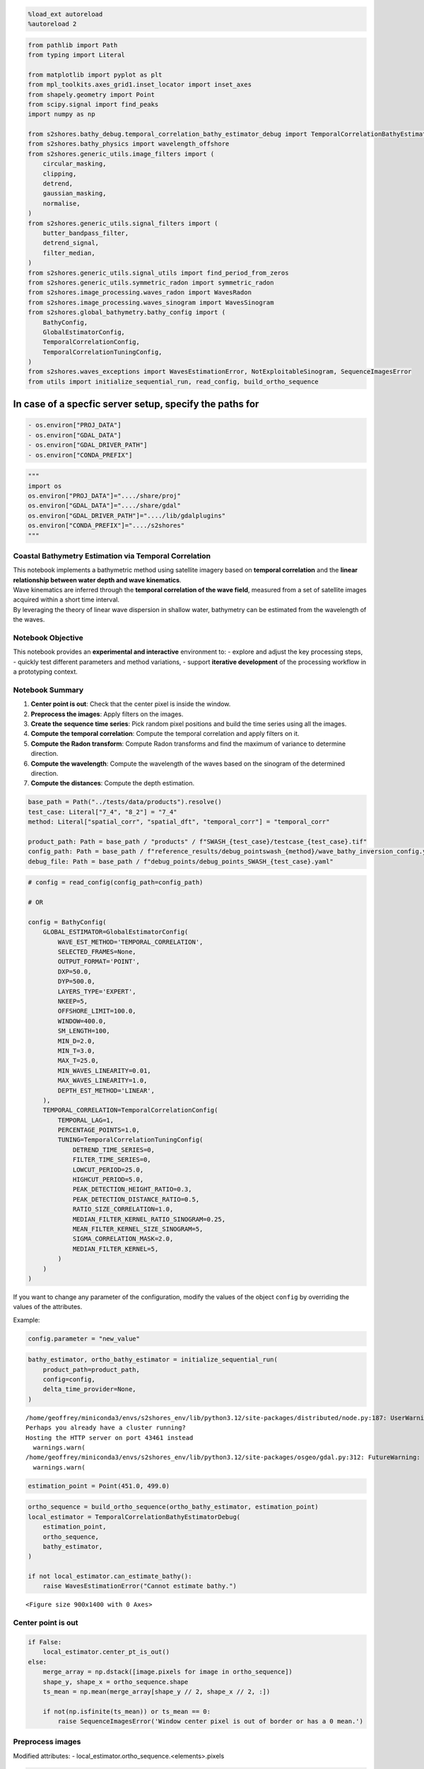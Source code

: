 .. code:: ipython3

    %load_ext autoreload
    %autoreload 2

.. code:: ipython3

    from pathlib import Path
    from typing import Literal
    
    from matplotlib import pyplot as plt
    from mpl_toolkits.axes_grid1.inset_locator import inset_axes
    from shapely.geometry import Point
    from scipy.signal import find_peaks
    import numpy as np
    
    from s2shores.bathy_debug.temporal_correlation_bathy_estimator_debug import TemporalCorrelationBathyEstimatorDebug
    from s2shores.bathy_physics import wavelength_offshore
    from s2shores.generic_utils.image_filters import (
        circular_masking,
        clipping,
        detrend,
        gaussian_masking,
        normalise,
    )
    from s2shores.generic_utils.signal_filters import (
        butter_bandpass_filter,
        detrend_signal,
        filter_median,
    )
    from s2shores.generic_utils.signal_utils import find_period_from_zeros
    from s2shores.generic_utils.symmetric_radon import symmetric_radon
    from s2shores.image_processing.waves_radon import WavesRadon
    from s2shores.image_processing.waves_sinogram import WavesSinogram
    from s2shores.global_bathymetry.bathy_config import (
        BathyConfig,
        GlobalEstimatorConfig,
        TemporalCorrelationConfig,
        TemporalCorrelationTuningConfig,
    )
    from s2shores.waves_exceptions import WavesEstimationError, NotExploitableSinogram, SequenceImagesError
    from utils import initialize_sequential_run, read_config, build_ortho_sequence

In case of a specfic server setup, specify the paths for
~~~~~~~~~~~~~~~~~~~~~~~~~~~~~~~~~~~~~~~~~~~~~~~~~~~~~~~~

.. code:: python

   - os.environ["PROJ_DATA"]
   - os.environ["GDAL_DATA"]
   - os.environ["GDAL_DRIVER_PATH"]
   - os.environ["CONDA_PREFIX"]

.. code:: ipython3

    """
    import os
    os.environ["PROJ_DATA"]="..../share/proj"
    os.environ["GDAL_DATA"]="..../share/gdal"
    os.environ["GDAL_DRIVER_PATH"]="..../lib/gdalplugins"
    os.environ["CONDA_PREFIX"]="..../s2shores"
    """

Coastal Bathymetry Estimation via Temporal Correlation
------------------------------------------------------

| This notebook implements a bathymetric method using satellite imagery
  based on **temporal correlation** and the **linear relationship
  between water depth and wave kinematics**.
| Wave kinematics are inferred through the **temporal correlation of the
  wave field**, measured from a set of satellite images acquired within
  a short time interval.
| By leveraging the theory of linear wave dispersion in shallow water,
  bathymetry can be estimated from the wavelength of the waves.

Notebook Objective
------------------

This notebook provides an **experimental and interactive** environment
to: - explore and adjust the key processing steps, - quickly test
different parameters and method variations, - support **iterative
development** of the processing workflow in a prototyping context.

Notebook Summary
----------------

1. **Center point is out**: Check that the center pixel is inside the
   window.
2. **Preprocess the images**: Apply filters on the images.
3. **Create the sequence time series**: Pick random pixel positions and
   build the time series using all the images.
4. **Compute the temporal correlation**: Compute the temporal
   correlation and apply filters on it.
5. **Compute the Radon transform**: Compute Radon transforms and find
   the maximum of variance to determine direction.
6. **Compute the wavelength**: Compute the wavelength of the waves based
   on the sinogram of the determined direction.
7. **Compute the distances**: Compute the depth estimation.

.. code:: ipython3

    base_path = Path("../tests/data/products").resolve()
    test_case: Literal["7_4", "8_2"] = "7_4"
    method: Literal["spatial_corr", "spatial_dft", "temporal_corr"] = "temporal_corr"
    
    product_path: Path = base_path / "products" / f"SWASH_{test_case}/testcase_{test_case}.tif"
    config_path: Path = base_path / f"reference_results/debug_pointswash_{method}/wave_bathy_inversion_config.yaml"
    debug_file: Path = base_path / f"debug_points/debug_points_SWASH_{test_case}.yaml"

.. code:: ipython3

    # config = read_config(config_path=config_path)
    
    # OR
    
    config = BathyConfig(
        GLOBAL_ESTIMATOR=GlobalEstimatorConfig(
            WAVE_EST_METHOD='TEMPORAL_CORRELATION',
            SELECTED_FRAMES=None,
            OUTPUT_FORMAT='POINT',
            DXP=50.0,
            DYP=500.0,
            LAYERS_TYPE='EXPERT',
            NKEEP=5,
            OFFSHORE_LIMIT=100.0,
            WINDOW=400.0,
            SM_LENGTH=100,
            MIN_D=2.0,
            MIN_T=3.0,
            MAX_T=25.0,
            MIN_WAVES_LINEARITY=0.01,
            MAX_WAVES_LINEARITY=1.0,
            DEPTH_EST_METHOD='LINEAR',
        ),
        TEMPORAL_CORRELATION=TemporalCorrelationConfig(
            TEMPORAL_LAG=1,
            PERCENTAGE_POINTS=1.0,
            TUNING=TemporalCorrelationTuningConfig(
                DETREND_TIME_SERIES=0,
                FILTER_TIME_SERIES=0,
                LOWCUT_PERIOD=25.0,
                HIGHCUT_PERIOD=5.0,
                PEAK_DETECTION_HEIGHT_RATIO=0.3,
                PEAK_DETECTION_DISTANCE_RATIO=0.5,
                RATIO_SIZE_CORRELATION=1.0,
                MEDIAN_FILTER_KERNEL_RATIO_SINOGRAM=0.25,
                MEAN_FILTER_KERNEL_SIZE_SINOGRAM=5,
                SIGMA_CORRELATION_MASK=2.0,
                MEDIAN_FILTER_KERNEL=5,
            )
        )
    )

If you want to change any parameter of the configuration, modify the
values of the object ``config`` by overriding the values of the
attributes.

Example:

.. code:: python

   config.parameter = "new_value"

.. code:: ipython3

    bathy_estimator, ortho_bathy_estimator = initialize_sequential_run(
        product_path=product_path,
        config=config,
        delta_time_provider=None,
    )


.. parsed-literal::

    /home/geoffrey/miniconda3/envs/s2shores_env/lib/python3.12/site-packages/distributed/node.py:187: UserWarning: Port 8787 is already in use.
    Perhaps you already have a cluster running?
    Hosting the HTTP server on port 43461 instead
      warnings.warn(
    /home/geoffrey/miniconda3/envs/s2shores_env/lib/python3.12/site-packages/osgeo/gdal.py:312: FutureWarning: Neither gdal.UseExceptions() nor gdal.DontUseExceptions() has been explicitly called. In GDAL 4.0, exceptions will be enabled by default.
      warnings.warn(



.. image:: temporal_correlation_files/temporal_correlation_8_1.png


.. code:: ipython3

    estimation_point = Point(451.0, 499.0)

.. code:: ipython3

    ortho_sequence = build_ortho_sequence(ortho_bathy_estimator, estimation_point)
    local_estimator = TemporalCorrelationBathyEstimatorDebug(
        estimation_point,
        ortho_sequence,
        bathy_estimator,
    )
    
    if not local_estimator.can_estimate_bathy():
        raise WavesEstimationError("Cannot estimate bathy.")



.. parsed-literal::

    <Figure size 900x1400 with 0 Axes>


Center point is out
-------------------

.. code:: ipython3

    if False:
        local_estimator.center_pt_is_out()
    else:
        merge_array = np.dstack([image.pixels for image in ortho_sequence])
        shape_y, shape_x = ortho_sequence.shape
        ts_mean = np.mean(merge_array[shape_y // 2, shape_x // 2, :])
    
        if not(np.isfinite(ts_mean)) or ts_mean == 0:
            raise SequenceImagesError('Window center pixel is out of border or has a 0 mean.')

Preprocess images
-----------------

Modified attributes: - local_estimator.ortho_sequence.<elements>.pixels

.. code:: ipython3

    def custom_filter(img, param1, param2):
        """My custom filter."""
        return img
    
    if False:
        local_estimator.preprocess_images()
    else:
        preprocessing_filters = [
            (normalise, []),
            # Add your custom filters here
            # Ex: (custom_filter, [param1, param2])
        ]
    
        for image in local_estimator.ortho_sequence:
            filtered_image = image.apply_filters(preprocessing_filters)
            image.pixels = filtered_image.pixels
        
    local_estimator.build_first_frame_plot()
    plt.show()



.. image:: temporal_correlation_files/temporal_correlation_14_0.png


Create sequence time series
---------------------------

New attributes:

.. code:: python

   - local_estimator._time_series
   - local_estimator.metrics["detrend_time_series"]
   - local_estimator.metrics["filtered_time_series"]

.. code:: ipython3

    if False:
        local_estimator.create_sequence_time_series()
    else:
        percentage_points = config.TEMPORAL_CORRELATION.PERCENTAGE_POINTS
        if percentage_points < 0 or percentage_points > 100:
            raise ValueError('Percentage must be between 0 and 100')
    
        # Create frame stack
        merge_array = np.dstack([image.pixels for image in ortho_sequence])
    
        # Select pixel positions randomly
        shape_y, shape_x = ortho_sequence.shape
        image_size = shape_x * shape_y
        local_estimator._time_series = np.reshape(merge_array, (image_size, -1))
        np.random.seed(0)  # A seed is used here to reproduce same results
        nb_random_points = round(image_size * percentage_points / 100)
        random_indexes = np.random.randint(image_size, size=nb_random_points)
    
        sampling_positions_x, sampling_positions_y = np.unravel_index(
            random_indexes, ortho_sequence.shape)
        local_estimator._sampling_positions = (np.reshape(sampling_positions_x, (1, -1)),
                                    np.reshape(sampling_positions_y, (1, -1)))
    
        # Extract and detrend Time-series
        if config.TEMPORAL_CORRELATION.TUNING.DETREND_TIME_SERIES == 1:
            try:
                time_series_selec = detrend_signal(local_estimator._time_series[random_indexes, :], axis=1)
            except ValueError as excp:
                raise SequenceImagesError(
                    'Time-series can not be computed because of the presence of nans') from excp
        elif config.TEMPORAL_CORRELATION.TUNING.DETREND_TIME_SERIES == 0:
            time_series_selec = local_estimator._time_series[random_indexes, :]
        else:
            raise ValueError('DETREND_TIME_SERIES parameter must be 0 or 1.')
    
        # BP filtering
        if config.TEMPORAL_CORRELATION.TUNING.FILTER_TIME_SERIES == 1:
            fps = 1 / local_estimator.sampling_period
            local_estimator._time_series = butter_bandpass_filter(
                time_series_selec,
                lowcut_period=config.TEMPORAL_CORRELATION.TUNING.LOWCUT_PERIOD,
                highcut_period=config.TEMPORAL_CORRELATION.TUNING.HIGHCUT_PERIOD,
                sampling_freq=fps,
                axis=1)
        elif config.TEMPORAL_CORRELATION.TUNING.FILTER_TIME_SERIES == 0:
            local_estimator._time_series = time_series_selec
        else:
            raise ValueError('FILTER_TIME_SERIES parameter must be 0 or 1.')
    
    
        local_estimator.metrics['detrend_time_series'] = time_series_selec[0, :]
        local_estimator.metrics['filtered_time_series'] = local_estimator._time_series[0, :]
    
    
    local_estimator.build_first_frame_selection_plot()
    plt.show()



.. image:: temporal_correlation_files/temporal_correlation_16_0.png


.. code:: ipython3

    local_estimator.build_first_TS_plot()
    plt.show()



.. image:: temporal_correlation_files/temporal_correlation_17_0.png


Compute temporal correlation
----------------------------

New attributes:

.. code:: python

   - local_estimator.sinogram_maxvar
   - local_estimator.metrics["corr_indices_x"]
   - local_estimator.metrics["corr_indices_y"]
   - local_estimator.metrics["projected_corr_raw"]
   - local_estimator.metrics["corr_radon_input"]

New variables: - correlation_image

.. code:: ipython3

    import pandas
    from s2shores.image_processing.waves_image import WavesImage
    
    indices_x = np.round(local_estimator.distances * np.cos(local_estimator.angles))
    indices_x = np.array(indices_x - np.min(indices_x), dtype=int).T
    
    indices_y = np.round(local_estimator.distances * np.sin(local_estimator.angles))
    indices_y = np.array(indices_y - np.min(indices_y), dtype=int).T
    
    # if two correlation values have same xr and yr mean of these values is taken
    dataframe = pandas.DataFrame({
        'xr': indices_x.flatten(),
        'yr': indices_y.flatten(),
        'values': local_estimator.correlation_matrix.flatten(),
    })
    dataframe_grouped = dataframe.groupby(by=['xr', 'yr']).mean().reset_index()
    values = dataframe_grouped['values'].values
    indices_x = dataframe_grouped['xr'].values
    indices_y = dataframe_grouped['yr'].values
    
    projected_matrix = np.nanmean(local_estimator.correlation_matrix) * np.ones(
        (np.max(indices_x) + 1, np.max(indices_y) + 1))
    projected_matrix[indices_x, indices_y] = values
    
    local_estimator.metrics['corr_indices_x'] = indices_x
    local_estimator.metrics['corr_indices_y'] = indices_y
    local_estimator.metrics['projected_corr_raw'] = projected_matrix
    
    correlation_image = WavesImage(projected_matrix, local_estimator.spatial_resolution)
    plt.show()

Plot correlation matrix
-----------------------

.. code:: ipython3

    if False:
        local_estimator.build_correlation_matrix_plot()
    else:
        correlation_raw = local_estimator.metrics['projected_corr_raw']
    
        # Create the condition to select specific positions
        indices_x = local_estimator.metrics['corr_indices_x']
        indices_y = local_estimator.metrics['corr_indices_y']
        condition = np.zeros_like(correlation_raw, dtype=bool)
        condition[indices_x, indices_y] = True
    
        # Retrieve correlation spatial shape in meters
        spatial_res = local_estimator.metrics['spatial_resolution']
        wind_shape = local_estimator.ortho_sequence[0].pixels.shape
        x_spatial_limits = np.array([-(wind_shape[1]), wind_shape[1]]) * spatial_res
        y_spatial_limits = np.array([-(wind_shape[0]), wind_shape[0]]) * spatial_res
    
        # Plot
        image_plot = plt.imshow(
            np.where(
                condition,
                correlation_raw,
                np.nan),
            extent=[
                x_spatial_limits[0],
                x_spatial_limits[1],
                y_spatial_limits[0],
                y_spatial_limits[1]])
        plt.title('Raw correlation')
        plt.xlabel('dX')
        plt.ylabel('dY')
        # create an axis for the colorbar
        axins = inset_axes(image_plot.axes,
                            width='5%',
                            height='100%',
                            loc='lower left',
                            bbox_to_anchor=(1.05, 0., 1, 1),
                            bbox_transform=image_plot.axes.transAxes,
                            borderpad=0)
        plt.colorbar(image_plot, cax=axins)



.. image:: temporal_correlation_files/temporal_correlation_21_0.png


Apply Correlation filters
-------------------------

New attributes:

.. code:: python

   - local_estimator.metrics["corr_radon_input"]

Modified variables: - correlation_image

.. code:: ipython3

    def custom_filter(array, param1, param2):
        # Implement your filter here
        return array
    
    if False:
        local_estimator.compute_temporal_correlation()
        correlation_image = local_estimator.correlation_image
    else:
        correlation_image_filters = [
            (detrend, []),
            (gaussian_masking, [config.TEMPORAL_CORRELATION.TUNING.SIGMA_CORRELATION_MASK]),
            (clipping, [config.TEMPORAL_CORRELATION.TUNING.RATIO_SIZE_CORRELATION]),
            # Add your custom filters here
            # Ex: (custom_filter, [param1, param2])
        ]
    
        correlation_image = correlation_image.apply_filters(correlation_image_filters)
    
    local_estimator.metrics['corr_radon_input'] = correlation_image.pixels
    local_estimator.build_correlation_matrix_filled_filtered()
    plt.show()



.. image:: temporal_correlation_files/temporal_correlation_23_0.png


Compute radon transform
-----------------------

New attributes:

.. code:: python

   - local_estimator.sinogram_maxvar
   - local_estimator.metrics["radon_transform"]
   - local_estimator.metrics["variances"]
   - local_estimator.metrics["direction"]
   - local_estimator.metrics["sinogram_max_var"]

New variables: - direction_propagation

.. code:: ipython3

    if False:
        direction_propagation = local_estimator.compute_radon_transform()
    else:
        # Start: WavesRadon(local_estimator.correlation_image, local_estimator.selected_directions)
        sampling_frequency = 1. / correlation_image.resolution
    
        pixels = circular_masking(correlation_image.pixels.copy())
        radon_transform = symmetric_radon(image=pixels, theta=local_estimator.selected_directions)
    
        local_estimator.radon_transform = {
            direction: radon_transform[:, idx]
            for idx, direction in enumerate(local_estimator.selected_directions)
        }
        # End: WavesRadon(local_estimator.correlation_image, local_estimator.selected_directions)
    
        # Start: WavesRadon.get_direction_maximum_variance()
    
        # Start: Sinograms.get_sinograms_variances(selected_directions)
        variances = np.empty(len(local_estimator.selected_directions), dtype=np.float64)
        for result_index, direction in enumerate(local_estimator.selected_directions):
            variances[result_index] = float(np.var(local_estimator.radon_transform[direction]))
        # End: Sinograms.get_sinograms_variances
    
        index_max_variance = np.argmax(variances)
        direction_propagation = local_estimator.selected_directions[index_max_variance]
        # End: WavesRadon.get_direction_maximum_variance
    
        # Extract projected sinogram at max var ang from sinogram
        sinogram_maxvar = local_estimator.radon_transform[direction_propagation]
    
    
        # Median filtering of the projected sinogram
        sinogram_max_var_filters = [
            (filter_median, [config.TEMPORAL_CORRELATION.TUNING.MEDIAN_FILTER_KERNEL]),
        ]
    
        for filter, filter_params in sinogram_max_var_filters:
            sinogram_maxvar = filter(sinogram_maxvar, *filter_params)
    
        local_estimator.sinogram_maxvar = WavesSinogram(sinogram_maxvar)
        local_estimator.metrics['radon_transform'] = WavesRadon(correlation_image, local_estimator.selected_directions)
        local_estimator.metrics['variances'] = variances
        local_estimator.metrics['direction'] = direction_propagation
        local_estimator.metrics['sinogram_max_var'] = sinogram_maxvar

Plot radon matrix
-----------------

.. code:: ipython3

    # Import sinogram
    radon_array, _ = local_estimator.metrics['radon_transform'].get_as_arrays()
    
    # Retrieve rho axis of radon transform
    nb_rho, _ = radon_array.shape
    spatial_res = local_estimator.metrics['spatial_resolution']
    y_spatial_limits = np.array([-(nb_rho // 2), nb_rho // 2]) * spatial_res
    
    # Import directions
    directions = local_estimator.selected_directions
    min_dir = np.min(directions)
    max_dir = np.max(directions)
    ang_ticks = np.arange(min_dir, max_dir + 2, 45)
    ang_labels = ['{:.0f}'.format(ang) + u'\N{DEGREE SIGN}' for ang in ang_ticks]
    
    # Plot
    image_plot = plt.imshow(radon_array,
                interpolation='nearest',
                aspect='auto',
                origin='lower',
                extent=[min_dir, max_dir, y_spatial_limits[0], y_spatial_limits[1]]
                )
    plt.plot(
        local_estimator.selected_directions,
        (
            (local_estimator._metrics['variances'] / np.max(local_estimator._metrics['variances']))
            * (nb_rho - 1)
            * spatial_res
        ) + y_spatial_limits[0],
        'r',
    )
    plt.title('Radon transform (sinogram)')
    plt.xticks(ticks=ang_ticks, labels=ang_labels)
    plt.grid(True, linestyle='--', linewidth=0.5)
    plt.xlabel(r'$\theta$ (' + u'\N{DEGREE SIGN} from East)')
    plt.ylabel(r'$\rho$ (m)')
    
    # Highlight max var angle corresponding to wave direction
    if 'direction' in local_estimator.metrics:
        plt.arrow(
            local_estimator.metrics['direction'],
            y_spatial_limits[0],
            0,
            (nb_rho - 2) * spatial_res,
            color='orange')
        plt.annotate(f"{local_estimator.metrics['direction']}°",
                        (local_estimator.metrics['direction'] + 1, 10 + y_spatial_limits[0]),
                        color='orange',
                        fontweight='bold'
                        )



.. image:: temporal_correlation_files/temporal_correlation_27_0.png


Compute wavelength
------------------

New attributes:

.. code:: python

   - local_estimator.metrics["wave_spatial_zeros"]

New variables: - wavelength - wavelength_zeros

.. code:: ipython3

    if False:
        wavelength, wavelength_zeros = local_estimator.compute_wavelength()
    else:
        min_wavelength = wavelength_offshore(local_estimator.global_estimator.waves_period_min, local_estimator.gravity)
        try:
            period, wavelength_zeros = find_period_from_zeros(
                sinogram_maxvar,
                int(min_wavelength / local_estimator.spatial_resolution),
            )
        except ValueError as excp:
            raise NotExploitableSinogram('Wave length can not be computed from sinogram') from excp
        wavelength = period * local_estimator.spatial_resolution
    
        local_estimator.metrics['wave_spatial_zeros'] = wavelength_zeros * local_estimator.spatial_resolution
    
    wavelength




.. parsed-literal::

    134.9612762034624



Compute distances
-----------------

New attributes:

.. code:: python

   - local_estimator.metrics["max_indices"]
   - local_estimator.metrics["wave_distance"]

New variables: - distances

.. code:: ipython3

    if False:
        distances = local_estimator.compute_distance(wavelength, wavelength_zeros)
    else:
        x_axis = np.arange(0, len(sinogram_maxvar)) - (len(sinogram_maxvar) // 2)
        period = int(wavelength / local_estimator.spatial_resolution)
        max_sinogram = np.max(sinogram_maxvar[(x_axis >= wavelength_zeros[0]) & (x_axis < wavelength_zeros[-1])])
    
        # Find peaks
        tuning_parameters = local_estimator.local_estimator_params['TUNING']
        peaks, _ = find_peaks(
            sinogram_maxvar[(x_axis >= wavelength_zeros[0]) & (x_axis < wavelength_zeros[-1])],
            height=tuning_parameters['PEAK_DETECTION_HEIGHT_RATIO'] *
            max_sinogram,
            distance=tuning_parameters['PEAK_DETECTION_DISTANCE_RATIO'] * period,
        )
    
        # Compute initial distance
        dx_in_list = x_axis[(x_axis >= wavelength_zeros[0]) & (x_axis < wavelength_zeros[-1])][peaks]
        distances = []
    
        for dx_in in dx_in_list:
            # Find 0-crossing surrounding the peak
            zeros_right = wavelength_zeros[wavelength_zeros > dx_in][0]
            zeros_left = wavelength_zeros[wavelength_zeros <= dx_in][-1]
    
            # Refine distance
            ref = [zeros_right, zeros_left][np.argmin(np.abs([zeros_right, zeros_left]))]
            offset = np.sign(dx_in - ref) * (np.abs(zeros_left - zeros_right) / 2)
            distance = ref + offset
            distances.append(distance)
    
        # Distance of the wave propagation
        distances = np.array(distances) * local_estimator.spatial_resolution
    
        local_estimator.metrics['max_indices'] = peaks
        local_estimator.metrics['wave_distance'] = distances

Plot projected sinogram at max variance
---------------------------------------

.. code:: ipython3

    sinogram_max_var = local_estimator.metrics['sinogram_max_var']
    
    # Retreive axis of the sinogram value plot
    spatial_res = local_estimator.metrics['spatial_resolution']
    x_spatial_axis = (
        np.arange(0, len(sinogram_max_var))
        - (len(sinogram_max_var) // 2)
    ) * spatial_res
    
    # Import zeros and max detections
    zeros = local_estimator.metrics['wave_spatial_zeros']
    max_indices = local_estimator.metrics['max_indices']
    dx = local_estimator.metrics['wave_distance']
    
    # Plot
    lines = plt.plot(x_spatial_axis, sinogram_max_var)
    lines += plt.plot(zeros, np.zeros((len(zeros))), 'ro')
    lines += plt.plot(
        x_spatial_axis[(x_spatial_axis >= zeros[0]) & (x_spatial_axis < zeros[-1])][max_indices],
        sinogram_max_var[
            (x_spatial_axis >= zeros[0]) & (x_spatial_axis < zeros[-1])][max_indices],
        'go',
    )
    lines += plt.plot(dx, np.zeros(len(dx)), 'ko')
    plt.title(r'Projected sinogram at $\theta$= {:.1f} °'.format(local_estimator.metrics['direction']))
    plt.xlabel(r'$\rho$ (m)')
    plt.ylabel('Corr')
    plt.grid(True, linestyle='--', linewidth=0.5)



.. image:: temporal_correlation_files/temporal_correlation_33_0.png


Save wave field estimation
--------------------------

New elements: - local_estimator.bathymetry_estimations

.. code:: ipython3

    if False:
        local_estimator.save_wave_field_estimation(direction_propagation, wavelength, distances)
    else:
        for i, distance in enumerate(distances):
            bathymetry_estimation = local_estimator.create_bathymetry_estimation(
                direction_propagation,
                wavelength,
            )
            bathymetry_estimation.delta_position = distance
            local_estimator.bathymetry_estimations.append(bathymetry_estimation)
    
            print(
                f"\033[4mDistance n°{i}:\033[0m",
                f"Physical: {bathymetry_estimation.is_physical()}",
                bathymetry_estimation,
                "\n",
                sep="\n",
            )
    
        local_estimator.bathymetry_estimations.sort_on_attribute('linearity', reverse=False)
    
        local_estimator.metrics['bathymetry_estimation'] = local_estimator.bathymetry_estimations
        local_estimator.metrics['status'] = local_estimator.bathymetry_estimations.status



.. parsed-literal::

    [4mDistance n°0:[0m
    Physical: False
    Geometry:   direction: 164.0° wavelength: 134.96 (m) wavenumber: 0.007410 (m-1)
    Dynamics:   period:  1.12 (s)  celerity: 120.46 (m/s)
    Wave Field Estimation: 
      delta time: 1.000 (s) stroboscopic factor: 0.893 (unitless)
      delta position: 120.46 (m)  delta phase:  5.61 (rd)
    Bathymetry inversion: depth:   inf (m)  gamma: 69.080  offshore period:  9.31 (s)  shallow water period: 30.52 (s)  relative period:  8.31  relative wavelength:  0.01  gravity: 9.780 (s) 
    Bathymetry Estimation:  stroboscopic factor low depth: 0.033  stroboscopic factor offshore: 0.107 
    
    
    [4mDistance n°1:[0m
    Physical: True
    Geometry:   direction: -16.0° wavelength: 134.96 (m) wavenumber: 0.007410 (m-1)
    Dynamics:   period:  9.34 (s)  celerity: 14.44 (m/s)
    Wave Field Estimation: 
      delta time: 1.000 (s) stroboscopic factor: 0.107 (unitless)
      delta position: 14.44 (m)  delta phase:  0.67 (rd)
    Bathymetry inversion: depth: 60.70 (m)  gamma: 0.993  offshore period:  9.31 (s)  shallow water period: 30.52 (s)  relative period:  1.00  relative wavelength:  1.01  gravity: 9.780 (s) 
    Bathymetry Estimation:  stroboscopic factor low depth: 0.033  stroboscopic factor offshore: 0.107 
    
    
    [4mDistance n°2:[0m
    Physical: False
    Geometry:   direction: -16.0° wavelength: 134.96 (m) wavenumber: 0.007410 (m-1)
    Dynamics:   period:  0.90 (s)  celerity: 149.36 (m/s)
    Wave Field Estimation: 
      delta time: 1.000 (s) stroboscopic factor: 1.107 (unitless)
      delta position: 149.36 (m)  delta phase:  6.95 (rd)
    Bathymetry inversion: depth:   inf (m)  gamma: 106.191  offshore period:  9.31 (s)  shallow water period: 30.52 (s)  relative period: 10.30  relative wavelength:  0.01  gravity: 9.780 (s) 
    Bathymetry Estimation:  stroboscopic factor low depth: 0.033  stroboscopic factor offshore: 0.107 
    
    

